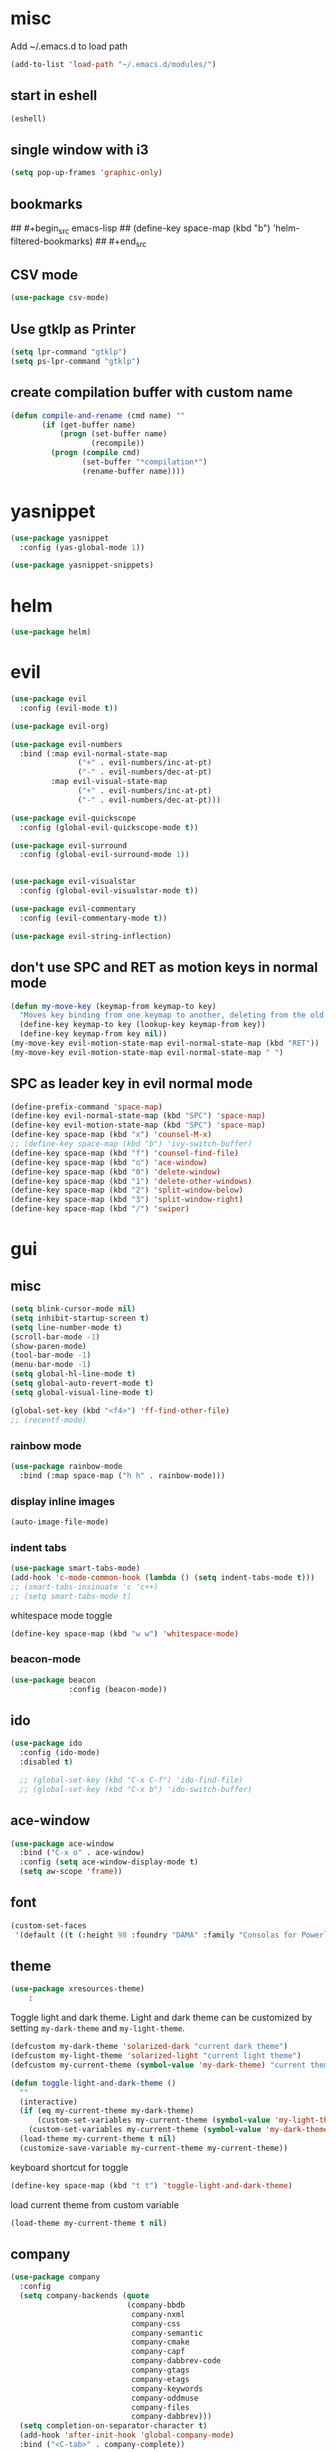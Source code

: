 * misc
   Add ~/.emacs.d to load path
#+begin_src emacs-lisp
(add-to-list 'load-path "~/.emacs.d/modules/")
#+end_src

** start in eshell

 #+begin_src emacs-lisp
   (eshell)
 #+end_src

** single window with i3
 #+begin_src emacs-lisp
   (setq pop-up-frames 'graphic-only)
 #+end_src

** bookmarks
## #+begin_src emacs-lisp
##   (define-key space-map (kbd "b") 'helm-filtered-bookmarks)
## #+end_src

** CSV mode
 #+begin_src emacs-lisp
 (use-package csv-mode)
 #+end_src
** Use gtklp as Printer
#+begin_src emacs-lisp
(setq lpr-command "gtklp")
(setq ps-lpr-command "gtklp")
#+end_src

** create compilation buffer with custom name
#+begin_src emacs-lisp
  (defun compile-and-rename (cmd name) ""
		 (if (get-buffer name)
			 (progn (set-buffer name)
					(recompile))
		   (progn (compile cmd)
				  (set-buffer "*compilation*")
				  (rename-buffer name))))
#+end_src

* yasnippet
#+begin_src emacs-lisp
  (use-package yasnippet
	:config (yas-global-mode 1))

  (use-package yasnippet-snippets)
#+end_src
* helm
#+begin_src emacs-lisp
      (use-package helm)
#+end_src
* evil
#+begin_src emacs-lisp
  (use-package evil
    :config (evil-mode t))

  (use-package evil-org)

  (use-package evil-numbers
    :bind (:map evil-normal-state-map
                 ("+" . evil-numbers/inc-at-pt)
                 ("-" . evil-numbers/dec-at-pt)
           :map evil-visual-state-map
                 ("+" . evil-numbers/inc-at-pt)
                 ("-" . evil-numbers/dec-at-pt)))

  (use-package evil-quickscope
    :config (global-evil-quickscope-mode t))

  (use-package evil-surround
    :config (global-evil-surround-mode 1))


  (use-package evil-visualstar
    :config (global-evil-visualstar-mode t))

  (use-package evil-commentary
    :config (evil-commentary-mode t))

  (use-package evil-string-inflection)
#+end_src

** don't use SPC and RET as motion keys in normal mode
#+begin_src emacs-lisp
  (defun my-move-key (keymap-from keymap-to key)
    "Moves key binding from one keymap to another, deleting from the old location. "
    (define-key keymap-to key (lookup-key keymap-from key))
    (define-key keymap-from key nil))
  (my-move-key evil-motion-state-map evil-normal-state-map (kbd "RET"))
  (my-move-key evil-motion-state-map evil-normal-state-map " ")
#+end_src
  
** SPC as leader key in evil normal mode

#+begin_src emacs-lisp
  (define-prefix-command 'space-map)
  (define-key evil-normal-state-map (kbd "SPC") 'space-map)
  (define-key evil-motion-state-map (kbd "SPC") 'space-map)
  (define-key space-map (kbd "x") 'counsel-M-x)
  ;; (define-key space-map (kbd "b") 'ivy-switch-buffer)
  (define-key space-map (kbd "f") 'counsel-find-file)
  (define-key space-map (kbd "o") 'ace-window)
  (define-key space-map (kbd "0") 'delete-window)
  (define-key space-map (kbd "1") 'delete-other-windows)
  (define-key space-map (kbd "2") 'split-window-below)
  (define-key space-map (kbd "3") 'split-window-right)
  (define-key space-map (kbd "/") 'swiper)
#+end_src

* gui
** misc
#+begin_src emacs-lisp
  (setq blink-cursor-mode nil)
  (setq inhibit-startup-screen t)
  (setq line-number-mode t)
  (scroll-bar-mode -1)
  (show-paren-mode)
  (tool-bar-mode -1)
  (menu-bar-mode -1)
  (setq global-hl-line-mode t)
  (setq global-auto-revert-mode t)
  (setq global-visual-line-mode t)

  (global-set-key (kbd "<f4>") 'ff-find-other-file)
  ;; (recentf-mode)
#+end_src

*** rainbow mode
#+begin_src emacs-lisp
  (use-package rainbow-mode
	:bind (:map space-map ("h h" . rainbow-mode)))
#+end_src
*** display inline images
#+begin_src emacs-lisp
  (auto-image-file-mode)
#+end_src

*** indent tabs
#+begin_src emacs-lisp
  (use-package smart-tabs-mode)
  (add-hook 'c-mode-common-hook (lambda () (setq indent-tabs-mode t)))
  ;; (smart-tabs-insinuate 'c 'c++)
  ;; (setq smart-tabs-mode t)
#+end_src

whitespace mode toggle
#+begin_src emacs-lisp
  (define-key space-map (kbd "w w") 'whitespace-mode)
#+end_src

*** beacon-mode
#+begin_src emacs-lisp
  (use-package beacon
               :config (beacon-mode))
#+end_src

** ido
#+begin_src emacs-lisp
  (use-package ido
	:config (ido-mode)
	:disabled t)

	;; (global-set-key (kbd "C-x C-f") 'ido-find-file)
	;; (global-set-key (kbd "C-x b") 'ido-switch-buffer)
#+end_src

** ace-window
#+begin_src emacs-lisp
	(use-package ace-window
	  :bind ("C-x o" . ace-window)
	  :config (setq ace-window-display-mode t)
	  (setq aw-scope 'frame))
#+end_src

** font
#+begin_src emacs-lisp
(custom-set-faces
 '(default ((t (:height 98 :foundry "DAMA" :family "Consolas for Powerline")))))
#+end_src

** theme
#+begin_src emacs-lisp
(use-package xresources-theme)
    :
#+end_src

#+RESULTS:
: t

Toggle light and dark theme. Light and dark theme can be customized by setting ~my-dark-theme~ and ~my-light-theme~.

#+begin_src emacs-lisp :tangle no
  (defcustom my-dark-theme 'solarized-dark "current dark theme")
  (defcustom my-light-theme 'solarized-light "current light theme")
  (defcustom my-current-theme (symbol-value 'my-dark-theme) "current theme in use")

  (defun toggle-light-and-dark-theme ()
    ""
    (interactive)
    (if (eq my-current-theme my-dark-theme)
        (custom-set-variables my-current-theme (symbol-value 'my-light-theme))
      (custom-set-variables my-current-theme (symbol-value 'my-dark-theme)))
    (load-theme my-current-theme t nil)
    (customize-save-variable my-current-theme my-current-theme))
#+end_src

keyboard shortcut for toggle
#+begin_src emacs-lisp :tangle no
  (define-key space-map (kbd "t t") 'toggle-light-and-dark-theme)
#+end_src

load current theme from custom variable
#+begin_src emacs-lisp :tangle no
  (load-theme my-current-theme t nil)
#+end_src

** company
#+begin_src emacs-lisp
  (use-package company
	:config
	(setq company-backends (quote
							(company-bbdb
							 company-nxml
							 company-css
							 company-semantic
							 company-cmake
							 company-capf
							 company-dabbrev-code
							 company-gtags
							 company-etags
							 company-keywords
							 company-oddmuse
							 company-files
							 company-dabbrev)))
	(setq completion-on-separator-character t)
	(add-hook 'after-init-hook 'global-company-mode)
	:bind ("<C-tab>" . company-complete))

  (use-package company-box :hook (company-mode . company-box-mode))
#+end_src

** which-key
#+begin_src emacs-lisp
  (use-package which-key
    :config (which-key-mode))
#+end_src

** git-gutter
#+begin_src emacs-lisp
  (use-package git-gutter
    :config (global-git-gutter-mode))
#+end_src

** swiper/ivy
#+begin_src emacs-lisp
  (use-package swiper
:disabled t)
#+end_src

ivy
#+begin_src emacs-lisp
      (use-package ivy
	  :disabled t
        :config 
        (ivy-mode)
        (setq ivy-use-virtual-buffers t)
        :bind ("C-x b" . ivy-switch-buffer)
:disabled t)
#+end_src

#+begin_src emacs-lisp
  (use-package counsel
  :disabled t
	:bind 
	("M-x" . counsel-M-x)
	("C-x C-f" . counsel-find-file))

  (use-package counsel-etags
  :disabled t)
#+end_src

* htmlize
#+begin_src emacs-lisp
  (use-package htmlize)
#+end_src

* orgmode
#+begin_src emacs-lisp
  (use-package org
	:ensure org-plus-contrib)
#+end_src

** org-mime
#+begin_src emacs-lisp
  (use-package org-mime :ensure t)
  (setq org-mime-export-options '(:section-numbers nil
								  :with-author nil
								  :with-toc nil))
  (setq org-mime-org-html-with-latex-default 'dvipng)
  (setq org-html-with-latex 'dvipng)

#+end_src
** koma
 #+begin_src emacs-lisp
   (eval-after-load 'ox '(require 'ox-koma-letter))
 #+end_src

** org-reveal
 #+begin_src emacs-lisp
     (use-package ox-reveal)
 #+end_src

** org-pdfview
 #+begin_src emacs-lisp
     (use-package org-pdfview)
	   
(add-to-list 'org-file-apps '("\\.pdf::\\([[:digit:]]+\\)\\'" . org-pdfview-open))
 #+end_src

** org-pomodoro
#+begin_src emacs-lisp
  (use-package org-pomodoro
	:disabled t
    :bind (:map space-map ("o p" . org-pomodoro)))
#+end_src

** org-ref
#+begin_src emacs-lisp
  (use-package org-ref
	:bind (:map space-map ("r r" . org-ref-bibtex-hydra/body)))

	(require 'doi-utils)
	(require 'org-ref-pdf)
	(require 'org-ref-url-utils)
	(require 'org-ref-bibtex)
	(require 'org-ref-latex)
	(require 'org-ref-arxiv)
	(require 'org-ref-isbn)
	(require 'org-ref-wos)
	(require 'org-ref-scopus)
	(require 'x2bib)
	(require 'nist-webbook)
	(require 'org-ref-citeproc)
	(require 'unsrt)

	;; see org-ref for use of these variables
	(setq org-ref-default-bibliography '("/mnt/piland/sascha/documents/research/bib.bib")
		  org-ref-pdf-directory "/mnt/piland/sascha/documents/research/pdfs/")

	(setq bibtex-completion-bibliography "/mnt/piland/sascha/documents/research/bib.bib"
		  bibtex-completion-library-path "/mnt/piland/sascha/documents/research/pdfs/"
		  bibtex-completion-notes-path "/mnt/piland/sascha/documents/org/")
#+end_src

set custom notes heading format

#+begin_src emacs-lisp
(setq org-ref-note-title-format
"* PREPARE %t
 :PROPERTIES:
  :AUTHOR: %9a
  :JOURNAL: %j
  :YEAR: %y
  :VOLUME: %v
  :PAGES: %p
  :DOI: %D
  :URL: %U
 :END:
")
#+end_src

** org-noter
#+begin_src emacs-lisp
  (use-package org-noter)
#+end_src

** org-download
#+begin_src emacs-lisp
  (use-package org-download
	:after org
	:bind (:map space-map (("d s" . org-download-screenshot)
						   ("d y" . org-download-yank))))
#+end_src

** org-roam
#+begin_src emacs-lisp
  (use-package org-roam
	:after org
	:ensure t
	:hook 
	((after-init . org-roam-mode))
	:custom
	(org-roam-directory "/mnt/piland/sascha/documents/org/")
	:bind (:map space-map
				(("n l" . org-roam)
				 ("n t" . org-roam-today)
				 ("n f" . org-roam-find-file)
				 ("n i" . org-roam-insert)
				 ("n g" . org-roam-show-graph))))

  (setq org-roam-graph-viewer "/usr/bin/vivaldi-stable")
  (setq org-roam-graph-max-title-length 15)
  (setq org-roam-graph-node-shape "box")

  (use-package org-roam-bibtex
	:after org-roam
	:ensure t
	:hook (org-roam-mode . org-roam-bibtex-mode)
	:bind (:map org-mode-map
				(("C-c n a" . orb-note-actions))))

  (use-package org-roam-server
	:ensure t
	:config
	(setq org-roam-server-host "127.0.0.1"
		  org-roam-server-port 8080
		  org-roam-server-export-inline-images t
		  org-roam-server-authenticate nil
		  org-roam-server-label-truncate t
		  org-roam-server-label-truncate-length 60
		  org-roam-server-label-wrap-length 20))

  (setq orb-preformat-keywords
		'(("citekey" . "=key=") "title" "url" "file" "author-or-editor" "keywords" "year" "volume" "doi" "journal" "pages"))

  (setq orb-templates
		'(("r" "ref" plain (function org-roam-capture--get-point) 
		   ""
		   :file-name "${citekey}"
		   :head "#+TITLE: ${citekey}: ${title}\n#+ROAM_KEY: ${ref}

	- tags ::
	- keywords :: ${keywords}

	,* ${title}
	:PROPERTIES:
	:Custom_ID: ${citekey}
	:URL: ${url}
	:AUTHOR: ${author-or-editor}
	:JOURNAL: ${journal}
	:YEAR: ${year} 
	:VOLUME: ${volume} 
	:PAGES: ${pages}
	:DOI: ${doi}
	:URL: ${url}
	:NOTER_DOCUMENT: %(orb-process-file-field \"${citekey}\")
	:END:" 
		   :unnarrowed t)))
#+end_src

** helm-org
#+begin_src emacs-lisp
  (use-package helm-org :ensure t)
#+end_src
** capture
#+begin_src emacs-lisp
(define-key space-map (kbd "c c") 'org-capture)
#+end_src

*** capture templates

Function to insert paper bibliography entry and org-ref link
#+begin_src emacs-lisp
  (defun org-capture-insert-orgref-link ()
	""
	(interactive)
	(helm-bibtex nil nil (substring-no-properties (car kill-ring)))
	(org-set-property))

  (define-key space-map (kbd "c t") 'org-capture-insert-orgref-link)
#+end_src

#+begin_src emacs-lisp
  (setq org-capture-templates 
			   '(("p" "Paper" entry (file "/mnt/piland/sascha/documents/research/papers.org") "* PREPARE %x\n  :PROPERTIES:\n  :Source:\n  :End:")))
#+end_src
** agenda
#+begin_src emacs-lisp
  (setq org-agenda-custom-commands
		'(("p" . "Papers search")
		  ("pa" tags "+paper-notes")
		  ("pd" tags "+paper+wave_optics+diffraction-notes")))
#+end_src

** export
#+begin_src emacs-lisp
  (setq org-latex-prefer-user-labels t)
  (setq org-latex-pdf-process
        (quote
         ("pdflatex -interaction nonstopmode -output-directory %o %f" 
           "biber %b" 
           "pdflatex -interaction nonstopmode -output-directory %o %f" 
           "pdflatex -interaction nonstopmode -output-directory %o %f")))
  (setq org-src-fontify-natively t)

  (require 'ox-latex)
  (add-to-list
   'org-latex-classes
   '("dinbrief"
     "\\documentclass[12pt]{dinbrief}
  \[DEFAULT-PACKAGES]
  \[PACKAGES]
  \[EXTRA]"))
#+end_src

*** ICG Tu bs latex documentclass
#+begin_src emacs-lisp
  (add-to-list
   'org-latex-classes
   '("cg"
     "\\documentclass{cg}"
     ("\\chapter\{%s\}" . "\\chapter*\{%s\}")
     ("\\section\{%s\}" . "\\section*\{%s\}")
     ("\\subsection\{%s\}" . "\\subsection*\{%s\}")
     ("\\subsubsection\{%s\}" . "\\subsubsection*\{%s\}")))
#+end_src

** caldav
#+begin_src emacs-lisp
  (use-package org-caldav
    :config
    (setq org-caldav-url "https://cal.frotticloud.ydns.eu:22123/frigge")
    (setq org-caldav-calendar-id "4780be13-a759-7f2b-21d9-c6df543aa5d7")
    (setq org-caldav-inbox "~/my_agenda/caldav.org")
    (setq org-caldav-files '("/mnt/piland/sascha/documents/todo.org")))
#+end_src

** misc
make latex fragments a little bigger
#+begin_src emacs-lisp
(plist-put org-format-latex-options :scale 1.5)
#+end_src

** babel
*** languages
#+begin_src emacs-lisp
  (require 'ob-C)
  (require 'ob-gnuplot)
  (setq org-babel-load-languages '((python . t)
								   (emacs-lisp . t)
								   (latex . t)
								   (ipython . t)
								   (gnuplot . t)
								   (C . t)
								   (cpp . t)
								   (org . t)))

  (setq org-latex-listings t)
  (add-to-list 'org-latex-packages-alist '("" "listings"))
  (add-to-list 'org-latex-packages-alist '("" "color"))
#+end_src

*** IPython support
#+begin_src emacs-lisp
  (use-package ob-ipython)
#+end_src

* gnuplot
#+begin_src emacs-lisp
  (use-package gnuplot
	:ensure t)
#+end_src

* email
#+begin_src emacs-lisp
	  (defun set-tubs-smtp ()
		(setq send-mail-function (quote smtpmail-send-it))
		(setq smtpmail-smtp-server "groupware.tu-braunschweig.de")
		(setq smtpmail-smtp-service 465)
		(setq smtpmail-stream-type 'ssl)
		(setq user-full-name "Sascha Fricke")
		(setq user-mail-address "s.fricke@tu-bs.de"))

	  (defun set-icg-smtp ()
		(setq send-mail-function (quote smtpmail-send-it))
		(setq smtpmail-smtp-server "europa.cg.cs.tu-bs.de")
		(setq smtpmail-smtp-service 465)
		(setq smtpmail-stream-type 'ssl)
		(setq user-full-name "Sascha Fricke")
		(setq user-mail-address "fricke@cg.cs.tu-bs.de"))

	  (defun set-gmail-smtp ()
		(setq send-mail-function (quote smtpmail-send-it))
		(setq smtpmail-smtp-server "smtp.gmail.com")
		(setq smtpmail-smtp-service 465)
		(setq smtpmail-stream-type 'ssl)
		(setq user-full-name "Sascha Fricke")
		(setq user-mail-address "sascha.frigge@gmail.com"))

	;; (set-tubs-smtp)
	(set-icg-smtp)
	;; (set-gmail-smtp)
#+end_src
** mu4e
#+begin_src emacs-lisp
  (require 'mu4e)
  (custom-set-variables
   '(mu4e-attachment-dir "~/Downloads")
   '(mu4e-compose-signature-auto-include t)
   '(mu4e-drafts-folder "/drafts")
   '(mu4e-get-mail-command "mbsync -a")
   '(mu4e-maildir "~/.mail")
   '(mu4e-refile-dir "/archive")
   '(mu4e-sent-folder "/sent")
   '(mu4e-trash-folder "/trash")
   '(mu4e-update-interval 300)
   '(mu4e-use-fancy-chars t)
   '(mu4e-view-show-address t)
   '(org-mu4e-convert-to-html t)
   '(mu4e-view-show-images t))
  (add-to-list 'mu4e-view-actions '("ViewInBrowser" . mu4e-action-view-in-browser) t)

  (add-to-list 'mu4e-bookmarks
	       (make-mu4e-bookmark
		:name "PhoenixD"
		:query "subject:phoenixd OR from:phoenixd"
		:key ?h))
  (require 'org-mu4e)
  (defalias 'org-mail 'org-mu4e-compose-org-mode)

  (add-hook 'mu4e-compose-post-hook
	    (defun do-compose-stuff ()
	      "My settings for message composition."
	      (org-mu4e-compose-org-mode)))

  (defun htmlize-and-send ()
    "When in an org-mu4e-compose-org-mode message, htmlize and send it."
    (interactive)
    (when (member 'org~mu4e-mime-switch-headers-or-body post-command-hook)
      (org-mime-htmlize)
      (org-mu4e-compose-org-mode)
      (mu4e-compose-mode)
      (message-send-and-exit)))
#+end_src

* mu4e-alert
#+begin_src emacs-lisp
  (use-package mu4e-alert
  :ensure t
  :hook ((after-init . mu4e-alert-enable-mode-line-display))
	:config (mu4e-alert-set-default-style 'libnotify)
			 (mu4e-alert-enable-notifications))
#+end_src

* projectile
#+begin_src emacs-lisp
  (use-package projectile
	:config (setq projectile-mode t)
	(define-key space-map (kbd "p") 'projectile-command-map)
	(setq projectile-tags-command "ctags -Re -f '%s' --fields=+iaSt --extra=+q --exclude='.git' %s"))
#+end_src

** org-projectile
#+begin_src emacs-lisp
  (use-package org-projectile
	:bind (:map space-map ("c p" . org-projectile-project-todo-completing-read))
	:config (progn (org-projectile-per-project)
				   (setq org-projectile-per-repo-filepath "project_todo.org")
				   (setq org-agenda-files (append org-agenda-files (org-projectile-todo-files)))))
#+end_src

* ag
#+begin_src emacs-lisp
  (use-package ag
    :config (setq ag-group-matches nil))
#+end_src

* wgrep
#+begin_src emacs-lisp
  (use-package wgrep :ensure t)
  (use-package wgrep-ag :ensure t)
#+end_src

* calfw
#+begin_src emacs-lisp
  (straight-use-package '(emacs-calfw :type git :host github :repo "zemaye/emacs-calfw"))
  (require 'calfw)
  (require 'calfw-org)
  (setq cfw:org-overwrite-default-keybinding t)
#+end_src
* ctags
#+begin_src emacs-lisp
  (setq ctags-update-command "/usr/bin/ctags")
  (setq ctags-update-delay-seconds 10)
  (setq ctags-update-other-options
		(quote
		 ("--fields=+iaSt"
		  "--extra=+q"
		  "--exclude='*.elc'"
		  "--exclude='*.class'"
		  "--exclude='.git'"
		  "--exclude='.svn'"
		  "--exclude='SCCS'"
		  "--exclude='RCS'"
		  "--exclude='CVS'"
		  "--exclude='EIFGEN'"
		  "-R"
		  "-e")))
#+end_src

* flycheck
#+begin_src emacs-lisp
  ;; (use-package flycheck
  ;;   :config (global-flycheck-mode))
#+end_src

* magit
#+begin_src emacs-lisp
  (use-package magit
	:defer t)
#+end_src 

* smerge
#+begin_src emacs-lisp
  (require 'smerge-mode)
  (define-key space-map (kbd "s s") 'smerge-mode)

  (defun my-smerge-bindings ()
    (define-key space-map (kbd "s RET") 'smerge-keep-current)
    (define-key space-map (kbd "s d m") 'smerge-diff-base-mine)
    (define-key space-map (kbd "s d o") 'smerge-diff-base-other)
    (define-key space-map (kbd "s d b") 'smerge-diff-mine-other)

    (define-key space-map (kbd "s C") 'smerge-combine-with-next)
    (define-key space-map (kbd "s E") 'smerge-ediff)
    (define-key space-map (kbd "s R") 'smerge-refine)
    (define-key space-map (kbd "s a") 'smerge-keep-all)
    (define-key space-map (kbd "s b") 'smerge-keep-base)
    (define-key space-map (kbd "s m") 'smerge-keep-mine)
    (define-key space-map (kbd "s n") 'smerge-next)
    (define-key space-map (kbd "s o") 'smerge-keep-other)
    (define-key space-map (kbd "s p") 'smerge-prev)
    (define-key space-map (kbd "s r") 'smerge-resolve))

  (add-hook 'smerge-mode-hook 'my-smerge-bindings)
#+end_src 
* extra file type modes
  
** cuda-mode
dont use cuda-mode for now as it doesnt work with smart-indent

#+begin_src emacs-lisp
  (use-package cuda-mode
  :disabled t)
#+end_src

just load c++ mode for cuda files
#+begin_src emacs-lisp
  (add-to-list 'auto-mode-alist '("\\.cu\\'" . c++-mode))
  (add-to-list 'auto-mode-alist '("\\.cuh\\'" . c++-mode))
#+end_src

** opencl-mode
#+begin_src emacs-lisp
  (use-package opencl-mode
  :disabled t)
#+end_src

** glsl-mode
#+begin_src emacs-lisp
  (use-package glsl-mode)

  (add-to-list 'auto-mode-alist '("\\.comp\\'" . glsl-mode))
  (add-to-list 'auto-mode-alist '("\\.rgen\\'" . glsl-mode))
  (add-to-list 'auto-mode-alist '("\\.rchit\\'" . glsl-mode))
  (add-to-list 'auto-mode-alist '("\\.rahit\\'" . glsl-mode))
  (add-to-list 'auto-mode-alist '("\\.rmiss\\'" . glsl-mode))
 
#+end_src

* lsp-mode

#+begin_src emacs-lisp
  (use-package lsp-mode
	:hook (c++-mode . lsp) (c-mode . lsp) (pyhton-mode . lsp)
	:disabled t)
  (use-package lsp-ui :commands lsp-ui-mode
	:disabled t)
  (use-package company-lsp :commands company-lsp
	:disabled t)
  (use-package helm-lsp :commands helm-lsp-workspace-symbol
	:disabled t)
#+end_src

** dap-mode
#+begin_src emacs-lisp
  (use-package dap-mode
	:disabled t)
  ;; (require 'dap-gdb-lldb)
  ;; (require 'dap-python)
#+end_src

* c++
** semantic-refactor
#+begin_src emacs-lisp
  (use-package srefactor
	:disabled t)

  ;; (require 'srefactor)
  ;; (require 'srefactor-lisp)
  ;; (semantic-mode 1)
  ;; (define-key space-map (kbd "SPC R") 'srefactor-refactor-at-point)
  ;; (define-key space-map (kbd "SPC R") 'srefactor-refactor-at-point)
#+end_src

** C Style Formatting
#+begin_src emacs-lisp
	  (setq indent-tabs-mode nil)

	  (defconst my-cc-style
		'("user"
		  (c-basic-offset . 4)
		  (c-offsets-alist
		   (innamespace . 0))))
	  (c-add-style "my-cc-style" my-cc-style)

	  (setq c-default-style
			(quote
			 ((java-mode . "java")
			  (awk-mode . "awk")
			  (python-mode . "python")
			  (cc-mode . "my-cc-style")
			  (other . "user"))))
	  (setq-default tab-width 4)
	  (setq-default default-tab-width 4)
#+end_src
** cmake-mode
#+begin_src emacs-lisp
  (use-package cmake-mode)
#+end_src

** cmake-ide
#+begin_src emacs-lisp
  (use-package cmake-ide
	:config (cmake-ide-setup)
	:disabled t)
#+end_src

*set cmake-build-dir to current dir* 

small helper function to quickly set the build dir for cmake-ide to
the current directory from eshell.

#+begin_src emacs-lisp
  ;; (defun set-cmake-ide-build-dir () 
  ;;   "sets cmake-build-dir variable to default-directory
  ;;   intended to be called from eshell to quickly set the cmake build directory"
  ;;   (setq cmake-build-dir default-directory))
#+end_src

** clang-format
#+begin_src emacs-lisp
  (use-package clang-format
               :config (define-key evil-normal-state-map (kbd "SPC c f") 'clang-format-region))
#+end_src

* tabify/untabify shortcuts
#+begin_src emacs-lisp
  (define-key space-map (kbd "t t") 'tabify)
  (define-key space-map (kbd "t u") 'untabify)
#+end_src

* Python
#+begin_src emacs-lisp
  (setq python-shell-interpreter "ipython3")
  (setq python-shell-interpreter-args "--simple-prompt -i")
  (push "ipython3" python-shell-completion-native-disabled-interpreters)
#+end_src

** Jupyter / IPython notebooks
#+begin_src emacs-lisp
  (use-package ein 
	:disabled t)
#+end_src

* Debugging
** GDB
 #+begin_src emacs-lisp
   (setq gdb-dispaly-io-nopopup t)
 #+end_src
** realgud
 #+begin_src emacs-lisp
   ;; (use-package realgud)
 #+end_src
* pdftools
#+begin_src emacs-lisp
  (use-package pdf-tools
               :config (pdf-tools-install))

#+end_src
* Paperless
#+begin_src emacs-lisp
  (use-package paperless
	:config (custom-set-variables '(paperless-capture-directory "~/Documents/capture")
								  '(paperless-root-directory "/mnt/piland/sascha/documents/paperless")))
			
(require 'org-paperless)

#+end_src

* default browser
#+begin_src emacs-lisp
  (setq browse-url-generic-program "vivaldi-stable")
  (setq browse-url-browser-function 'browse-url-generic)
#+end_src

* latex
** auctex
#+begin_src emacs-lisp
  (use-package tex :ensure auctex)
  (setq TeX-view-program-selection '((output-pdf "PDF Tools"))
		TeX-view-program-list '(("PDF Tools" TeX-pdf-tools-sync-view))
		TeX-source-correlate-start-server t)
  (add-hook 'TeX-after-compilation-finished-functions #'TeX-revert-document-buffer)
#+end_src

** biblatex
   set default bibtex dialect
#+begin_src emacs-lisp
  (setq bibtex-dialect 'biblatex)
#+end_src

gscholar references  (as alternative to org-ref)
#+begin_src emacs-lisp
  (use-package gscholar-bibtex
	:ensure t
	:bind (:map space-map ("r g" . gscholar-bibtex))
	:config (setq gscholar-bibtex-database-file
				   "/mnt/piland/sascha/documents/research/bib.bib")
			 (setq gscholar-bibtex-default-source "Google Scholar"))
#+end_src

** reftex default bibliography
   
#+begin_src emacs-lisp
(setq reftex-default-bibliography '("/mnt/piland/sascha/documents/research/bib.bib"))
#+end_src

* start emacs server
#+begin_src emacs-lisp
(server-start)
#+end_src
